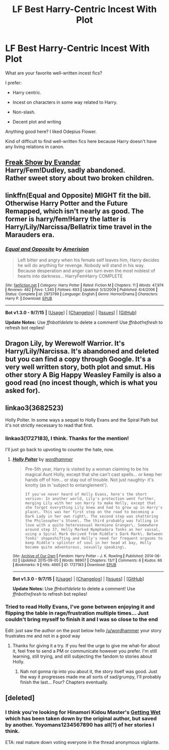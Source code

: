 #+TITLE: LF Best Harry-Centric Incest With Plot

* LF Best Harry-Centric Incest With Plot
:PROPERTIES:
:Author: fanfic_creepster
:Score: 8
:DateUnix: 1442987178.0
:DateShort: 2015-Sep-23
:FlairText: Request
:END:
What are your favorite well-written incest fics?

I prefer:

- Harry centric.

- Incest on characters in some way related to Harry.

- Non-slash.

- Decent plot and writing

Anything good here? I liked Odepius Flower.

Kind of difficult to find well-written fics here because Harry doesn't have any living relations in canon.


** [[http://archiveofourown.org/works/543152/chapters/965756][Freak Show by Evandar]]\\
Harry/Fem!Dudley, sadly abandoned.\\
Rather sweet story about two broken children.
:PROPERTIES:
:Author: jsohp080
:Score: 4
:DateUnix: 1443008233.0
:DateShort: 2015-Sep-23
:END:


** linkffn(Equal and Opposite) MIGHT fit the bill. Otherwise Harry Potter and the Future Remapped, which isn't nearly as good. The former is harry/fem!Harry the latter is Harry/Lily/Narcissa/Bellatrix time travel in the Marauders era.
:PROPERTIES:
:Author: blandge
:Score: 3
:DateUnix: 1442988763.0
:DateShort: 2015-Sep-23
:END:

*** [[http://www.fanfiction.net/s/2973799/1/][*/Equal and Opposite/*]] by [[https://www.fanfiction.net/u/968386/Amerision][/Amerision/]]

#+begin_quote
  Left bitter and angry when his female self leaves him, Harry decides he will do anything for revenge. Nobody will stand in his way. Because desperation and anger can turn even the most noblest of hearts into darkness... HarryFemHarry COMPLETE
#+end_quote

^{/Site/: [[http://www.fanfiction.net/][fanfiction.net]] *|* /Category/: Harry Potter *|* /Rated/: Fiction M *|* /Chapters/: 11 *|* /Words/: 47,974 *|* /Reviews/: 482 *|* /Favs/: 1,340 *|* /Follows/: 693 *|* /Updated/: 5/3/2009 *|* /Published/: 6/4/2006 *|* /Status/: Complete *|* /id/: 2973799 *|* /Language/: English *|* /Genre/: Horror/Drama *|* /Characters/: Harry P. *|* /Download/: [[http://www.p0ody-files.com/ff_to_ebook/mobile/makeEpub.php?id=2973799][EPUB]]}

--------------

*Bot v1.3.0 - 9/7/15* *|* [[[https://github.com/tusing/reddit-ffn-bot/wiki/Usage][Usage]]] | [[[https://github.com/tusing/reddit-ffn-bot/wiki/Changelog][Changelog]]] | [[[https://github.com/tusing/reddit-ffn-bot/issues/][Issues]]] | [[[https://github.com/tusing/reddit-ffn-bot/][GitHub]]]

*Update Notes:* Use /ffnbot!delete/ to delete a comment! Use /ffnbot!refresh/ to refresh bot replies!
:PROPERTIES:
:Author: FanfictionBot
:Score: 3
:DateUnix: 1442988777.0
:DateShort: 2015-Sep-23
:END:


** Dragon Lily, by Werewolf Warrior. It's Harry/Lily/Narcissa. It's abandoned and deleted but you can find a copy through Google. It's a very well written story, both plot and smut. His other story A Big Happy Weasley Family is also a good read (no incest though, which is what you asked for).
:PROPERTIES:
:Author: Bobo54bc
:Score: 2
:DateUnix: 1442993252.0
:DateShort: 2015-Sep-23
:END:


** linkao3(3682523)

Holly Polter. In some ways a sequel to Holly Evans and the Spiral Path but it's not strictly necessary to read that first.
:PROPERTIES:
:Author: Abyranss
:Score: 5
:DateUnix: 1442999577.0
:DateShort: 2015-Sep-23
:END:

*** linkao3(1727183), I think. Thanks for the mention!

I'll just go back to upvoting to counter the hate, now.
:PROPERTIES:
:Author: wordhammer
:Score: 4
:DateUnix: 1443010865.0
:DateShort: 2015-Sep-23
:END:

**** [[http://archiveofourown.org/works/1727183][*/Holly Polter/*]] by [[http://archiveofourown.org/users/wordhammer/pseuds/wordhammer][/wordhammer/]]

#+begin_quote
  Pre-5th year, Harry is visited by a woman claiming to be his magical Aunt Holly, except that she can't cast spells... or keep her hands off of him... or stay out of trouble. Not just naughty- it's knotty (as in 'subject to entanglement').

  #+begin_example
      If you've never heard of Holly Evans, here's the short version: In another world, Lily's protection went further, merging Lily with her son Harry to make Holly, except that she forgot everything Lily knew and had to grow up in Harry's place\. This was her first step on the road to becoming a Dark Lady in her own right\. The second step was shattering the Philosopher's Stone\. The third probably was falling in love with a quite heterosexual Hermione Granger\. Somewhere around step 37, Holly Marked Nymphadora Tonks as her vassal, using a Spiral Mark derived from Riddle's Dark Mark\. Between Tonks' shapeshifting and Holly's need for frequent orgasms to keep Riddle's splinter of soul in her head at bay, Holly became quite adventurous, sexually speaking\.
  #+end_example
#+end_quote

^{/Site/: [[http://www.archiveofourown.org/][Archive of Our Own]] *|* /Fandom/: Harry Potter - J. K. Rowling *|* /Published/: 2014-06-02 *|* /Updated/: 2015-09-05 *|* /Words/: 98907 *|* /Chapters/: 13/? *|* /Comments/: 6 *|* /Kudos/: 66 *|* /Bookmarks/: 9 *|* /Hits/: 4665 *|* /ID/: 1727183 *|* /Download/: [[http://archiveofourown.org/][EPUB]]}

--------------

*Bot v1.3.0 - 9/7/15* *|* [[[https://github.com/tusing/reddit-ffn-bot/wiki/Usage][Usage]]] | [[[https://github.com/tusing/reddit-ffn-bot/wiki/Changelog][Changelog]]] | [[[https://github.com/tusing/reddit-ffn-bot/issues/][Issues]]] | [[[https://github.com/tusing/reddit-ffn-bot/][GitHub]]]

*Update Notes:* Use /ffnbot!delete/ to delete a comment! Use /ffnbot!refresh/ to refresh bot replies!
:PROPERTIES:
:Author: FanfictionBot
:Score: 1
:DateUnix: 1443011129.0
:DateShort: 2015-Sep-23
:END:


*** Tried to read Holly Evans, I've gone between enjoying it and flipping the table in rage/frustration multiple times... Just couldn't bring myself to finish it and I was so close to the end

Edit: just saw the author on the post below hello [[/u/wordhammer]] your story frustrates me and not in a good way
:PROPERTIES:
:Author: Waldorf_
:Score: 2
:DateUnix: 1443150688.0
:DateShort: 2015-Sep-25
:END:

**** Thanks for giving it a try. If you feel the urge to give me what-for about it, feel free to send a PM or communicate however you prefer. I'm still learning, still trying, and still subjecting the fandom to stories about Holly.
:PROPERTIES:
:Author: wordhammer
:Score: 2
:DateUnix: 1443161642.0
:DateShort: 2015-Sep-25
:END:

***** Nah not gonna rip into you about it, the story itself was good. Just the way it progresses made me all sorts of sad/grumpy, I'll probably finish the last... Four? Chapters eventually.
:PROPERTIES:
:Author: Waldorf_
:Score: 2
:DateUnix: 1443197560.0
:DateShort: 2015-Sep-25
:END:


** [deleted]
:PROPERTIES:
:Score: 1
:DateUnix: 1442989164.0
:DateShort: 2015-Sep-23
:END:

*** I think you're looking for Hinamori Kidou Master's [[https://m.fanfiction.net/s/10525361/1/Getting-Wet][Getting Wet]] which has been taken down by the original author, but saved by another. Yoyomans1234567890 has all(?) of her stories I think.

ETA: real mature down voting everyone in the thread anonymous vigilante.
:PROPERTIES:
:Author: Slindish
:Score: 1
:DateUnix: 1442996176.0
:DateShort: 2015-Sep-23
:END:

